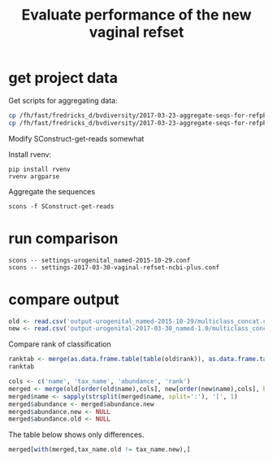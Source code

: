 #+TITLE: Evaluate performance of the new vaginal refset
#+OPTIONS: ^:nil
#+PROPERTY: header-args:sh :exports both :results output :shebang "#!/bin/bash"
#+PROPERTY: header-args:R :exports both :results output :session "* R trich-comparison *"

* get project data

Get scripts for aggregating data:

#+BEGIN_SRC sh :eval no
cp /fh/fast/fredricks_d/bvdiversity/2017-03-23-aggregate-seqs-for-refpkg/SConstruct SConstruct-get-reads
cp /fh/fast/fredricks_d/bvdiversity/2017-03-23-aggregate-seqs-for-refpkg/bin/dada2_write_seqs.R bin
#+END_SRC

Modify SConstruct-get-reads somewhat

Install rvenv:

: pip install rvenv
: rvenv argparse

Aggregate the sequences

: scons -f SConstruct-get-reads

* run comparison

: scons -- settings-urogenital_named-2015-10-29.conf
: scons -- settings-2017-03-30-vaginal-refset-ncbi-plus.conf

* compare output

#+BEGIN_SRC R
old <- read.csv('output-urogenital_named-2015-10-29/multiclass_concat.csv', as.is=TRUE)
new <- read.csv('output-urogenital-2017-03-30_named-1.0/multiclass_concat.csv', as.is=TRUE)
#+END_SRC

Compare rank of classification

#+BEGIN_SRC R
ranktab <- merge(as.data.frame.table(table(old$rank)), as.data.frame.table(table(new$rank)), by='Var1', all=TRUE)
ranktab
#+END_SRC

#+BEGIN_SRC R
cols <- c('name', 'tax_name', 'abundance', 'rank')
merged <- merge(old[order(old$name),cols], new[order(new$name),cols], by='name', sort=FALSE, suffixes = c(".old",".new"))
merged$name <- sapply(strsplit(merged$name, split=':'), '[', 1)
merged$abundance <- merged$abundance.new
merged$abundance.new <- NULL
merged$abundance.old <- NULL
#+END_SRC

The table below shows only differences.

#+BEGIN_SRC R
merged[with(merged,tax_name.old != tax_name.new),]
#+END_SRC

